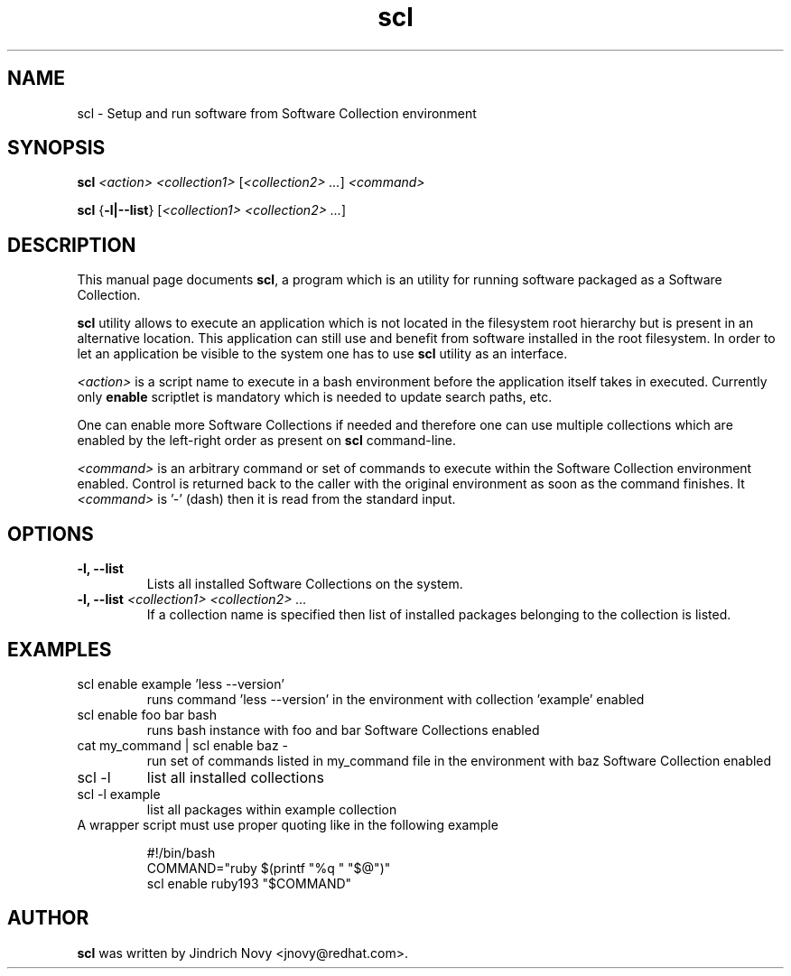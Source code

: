 .TH "scl" "1"
.SH "NAME"
scl \- Setup and run software from Software Collection environment
.SH "SYNOPSIS"
.PP
\fBscl\fP \fI<action>\fR \fI<collection1>\fR [\fI<collection2> ...\fR] \fI<command>\fR
.PP
\fBscl\fP {\fB-l|--list\fP} [\fI<collection1> <collection2> ...\fR]
.SH "DESCRIPTION"
.PP
This manual page documents \fBscl\fP, a
program which is an utility for running software packaged as a Software Collection.
.PP
\fBscl\fP utility allows to execute an application which is not located in the filesystem
root hierarchy but is present in an alternative location. This application can still use
and benefit from software installed in the root filesystem. In order to let an application
be visible to the system one has to use \fBscl\fP utility as an interface.
.PP
\fI<action>\fR is a script name to execute in a bash environment before the application
itself takes in executed. Currently only \fBenable\fP scriptlet is mandatory which is needed
to update search paths, etc.
.PP
One can enable more Software Collections if needed and therefore one can use multiple
collections which are enabled by the left-right order as present on \fBscl\fP command-line.
.PP
\fI<command>\fR is an arbitrary command or set of commands to execute within the Software
Collection environment enabled. Control is returned back to the caller with the original
environment as soon as the command finishes. It \fI<command>\fR is '-' (dash) then it is
read from the standard input.
.SH "OPTIONS"
.PP
.IP "\fB-l, --list\fP"
Lists all installed Software Collections on the system.
.IP "\fB-l, --list\fP \fI<collection1> <collection2> ...\fR"
If a collection name is specified then list of installed packages belonging to the collection is listed.
.SH "EXAMPLES"
.TP
scl enable example 'less --version'
runs command 'less --version' in the environment with collection 'example' enabled
.TP
scl enable foo bar bash
runs bash instance with foo and bar Software Collections enabled
.TP
cat my_command | scl enable baz -
run set of commands listed in my_command file in the environment with baz Software Collection
enabled
.TP
scl -l
list all installed collections
.TP
scl -l example
list all packages within example collection
.TP
A wrapper script must use proper quoting like in the following example
.PP
.nf
.RS
#!/bin/bash
COMMAND="ruby $(printf "%q " "$@")"
scl enable ruby193 "$COMMAND"
.RE
.fi
.SH "AUTHOR"
.PP
\fBscl\fP was written by Jindrich Novy <jnovy@redhat.com>.
